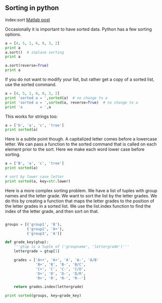 ** Sorting in python
   :PROPERTIES:
   :categories: python
   :date:     2013/02/27 14:45:26
   :updated:  2013/02/27 14:45:26
   :END:
index:sort
[[http://matlab.cheme.cmu.edu/2011/11/12/sorting-in-matlab/][Matlab post]]

Occasionally it is important to have sorted data. Python has a few sorting options. 

#+BEGIN_SRC python
a = [4, 5, 1, 6, 8, 3, 2]
print a
a.sort()  # inplace sorting
print a

a.sort(reverse=True)
print a
#+END_SRC

#+RESULTS:
: [4, 5, 1, 6, 8, 3, 2]
: [1, 2, 3, 4, 5, 6, 8]
: [8, 6, 5, 4, 3, 2, 1]

If you do not want to modify your list, but rather get a copy of a sorted list, use the sorted command.
#+BEGIN_SRC python
a = [4, 5, 1, 6, 8, 3, 2]
print 'sorted a = ',sorted(a)  # no change to a
print 'sorted a = ',sorted(a, reverse=True)  # no change to a
print 'a        = ',a
#+END_SRC

#+RESULTS:
: sorted a =  [1, 2, 3, 4, 5, 6, 8]
: sorted a =  [8, 6, 5, 4, 3, 2, 1]
: a        =  [4, 5, 1, 6, 8, 3, 2]

This works for strings too:

#+BEGIN_SRC python
a = ['b', 'a', 'c', 'tree']
print sorted(a)
#+END_SRC

#+RESULTS:
: ['a', 'b', 'c', 'tree']

Here is a subtle point though. A capitalized letter comes before a lowercase letter. We can pass a function to the sorted command that is called on each element prior to the sort. Here we make each word lower case before sorting.

#+BEGIN_SRC python
a = ['B', 'a', 'c', 'tree']
print sorted(a)

# sort by lower case letter
print sorted(a, key=str.lower)
#+END_SRC

#+RESULTS:
: ['B', 'a', 'c', 'tree']
: ['a', 'B', 'c', 'tree']

Here is a more complex sorting problem. We have a list of tuples with group names and the letter grade. We want to sort the list by the letter grades. We do this by creating a function that maps the letter grades to the position of the letter grades in a sorted list. We use the list.index function to find the index of the letter grade, and then sort on that.

#+BEGIN_SRC python

groups = [('group1', 'B'),
          ('group2', 'A+'),
          ('group3', 'A')]

def grade_key(gtup):
    '''gtup is a tuple of ('groupname', 'lettergrade')'''
    lettergrade = gtup[1]

    grades = ['A++', 'A+', 'A', 'A-', 'A/B'
              'B+', 'B', 'B-', 'B/C',
              'C+', 'C', 'C-', 'C/D',
              'D+', 'D', 'D-', 'D/R',
              'R+', 'R', 'R-', 'R--']
    
    return grades.index(lettergrade)

print sorted(groups, key=grade_key)
#+END_SRC

#+RESULTS:
: [('group2', 'A+'), ('group3', 'A'), ('group1', 'B')]
